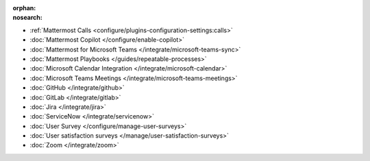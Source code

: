 .. meta::
   :name: robots
   :content: noindex

:orphan:
:nosearch:

- :ref:`Mattermost Calls <configure/plugins-configuration-settings:calls>`
- :doc:`Mattermost Copilot </configure/enable-copilot>`
- :doc:`Mattermost for Microsoft Teams </integrate/microsoft-teams-sync>`
- :doc:`Mattermost Playbooks </guides/repeatable-processes>`
- :doc:`Microsoft Calendar Integration </integrate/microsoft-calendar>`
- :doc:`Microsoft Teams Meetings </integrate/microsoft-teams-meetings>`
- :doc:`GitHub </integrate/github>` 
- :doc:`GitLab </integrate/gitlab>` 
- :doc:`Jira </integrate/jira>` 
- :doc:`ServiceNow </integrate/servicenow>` 
- :doc:`User Survey </configure/manage-user-surveys>`
- :doc:`User satisfaction surveys </manage/user-satisfaction-surveys>`
- :doc:`Zoom </integrate/zoom>`
